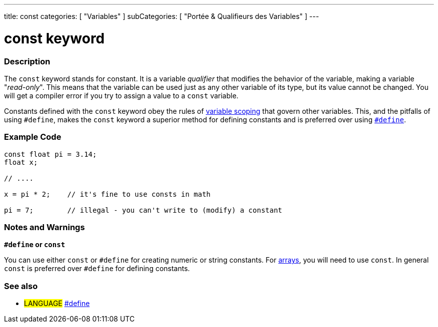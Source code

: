 ---
title: const
categories: [ "Variables" ]
subCategories: [ "Portée & Qualifieurs des Variables" ]
---





= const keyword


// OVERVIEW SECTION STARTS
[#overview]
--

[float]
=== Description
The `const` keyword stands for constant. It is a variable _qualifier_ that modifies the behavior of the variable, making a variable "_read-only_". This means that the variable can be used just as any other variable of its type, but its value cannot be changed. You will get a compiler error if you try to assign a value to a `const` variable.

Constants defined with the `const` keyword obey the rules of link:../scope[variable scoping] that govern other variables. This, and the pitfalls of using `#define`, makes the `const` keyword a superior method for defining constants and is preferred over using link:../../../structure/further-syntax/define[`#define`].
[%hardbreaks]

--
// OVERVIEW SECTION ENDS




// HOW TO USE SECTION STARTS
[#howtouse]
--

[float]
=== Example Code
// Describe what the example code is all about and add relevant code   ►►►►► THIS SECTION IS MANDATORY ◄◄◄◄◄


[source,arduino]
----
const float pi = 3.14;
float x;

// ....

x = pi * 2;    // it's fine to use consts in math

pi = 7;        // illegal - you can't write to (modify) a constant


----
[%hardbreaks]

[float]
=== Notes and Warnings
*`#define` or `const`*

You can use either `const` or `#define` for creating numeric or string constants. For link:../../data-types/array[arrays], you will need to use `const`. In general `const` is preferred over `#define` for defining constants.


--
// HOW TO USE SECTION ENDS


// SEE ALSO SECTION STARTS
[#see_also]
--

[float]
=== See also

[role="language"]
* #LANGUAGE# link:../../../structure/further-syntax/define[#define]

--
// SEE ALSO SECTION ENDS
